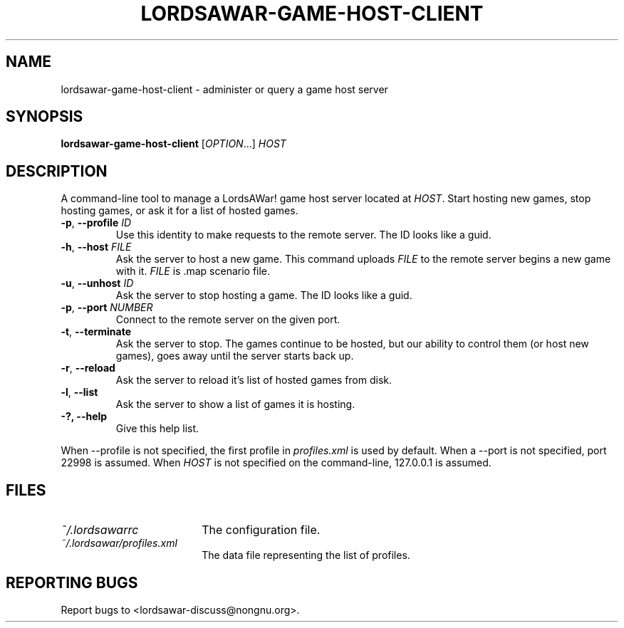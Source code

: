 .TH LORDSAWAR-GAME-HOST-CLIENT "6" "June 2014" "lordsawar 0.3.0" "Games"
.SH NAME
lordsawar-game-host-client \- administer or query a game host server
.SH SYNOPSIS
.B lordsawar-game-host-client
[\fIOPTION\fR...] \fIHOST\fR
.SH DESCRIPTION
A command-line tool to manage a LordsAWar! game host server located at \fIHOST\fR.  Start hosting new games, stop hosting games, or ask it for a list of hosted games.
.TP
\fB\-p\fR, \fB\-\-profile\fR \fIID\fR
Use this identity to make requests to the remote server.  The ID looks like a guid.
.TP
\fB\-h\fR, \fB\-\-host\fR \fIFILE\fR
Ask the server to host a new game.  This command uploads \fIFILE\fR to the remote server begins a new game with it.  \fIFILE\fR is .map scenario file.
.TP
\fB\-u\fR, \fB\-\-unhost\fR \fIID\fR
Ask the server to stop hosting a game.  The ID looks like a guid.
.TP
\fB\-p\fR, \fB\-\-port\fR \fINUMBER\fR
Connect to the remote server on the given port.
.TP
\fB\-t\fR, \fB\-\-terminate
Ask the server to stop.  The games continue to be hosted, but our ability to control them (or host new games), goes away until the server starts back up.
.TP
\fB\-r\fR, \fB\-\-reload
Ask the server to reload it's list of hosted games from disk.
.TP
\fB\-l\fR, \fB\-\-list
Ask the server to show a list of games it is hosting.
.TP
\fB\-?\fB, \fB\-\-help\fR
Give this help list.
.PP
When --profile is not specified, the first profile in \fIprofiles.xml\fR is used by default.
When a --port is not specified, port 22998 is assumed.
When \fIHOST\fR is not specified on the command-line, 127.0.0.1 is assumed.

.SH "FILES"
.TP 18n
.I ~/.lordsawarrc
The configuration file.
.TP
.I ~/.lordsawar/profiles.xml
The data file representing the list of profiles.
.SH "REPORTING BUGS"
Report bugs to <lordsawar-discuss@nongnu.org>.
